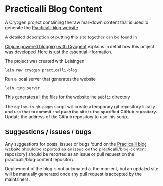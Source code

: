 * Practicalli Blog Content

A Cryogen project containing the raw markdown content that is used to generate the [[https://practicalli.github.io/blog][Practicalli blog website]]

A detailed description of putting this site together can be found in

[[https://practicalli.github.io/blog/posts/clojure-powered-blogging-with-cryogen/][Clojure powered blogging with Cryogent]] explains in detail how this project was developed.  Here is just the essential information.

The project was created with Leiningen

#+BEGIN_SRC shell
lein new cryogen practicalli-blog
#+END_SRC


Run a local server that generates the website

#+BEGIN_SRC shell
lein ring server
#+END_SRC

This generates all the files for the website the ~public~ directory


The ~deploy-to-gh-pages~ script will create a temporary git repository locally and use that to commit and push the site to the specified GitHub repository.  Update the address of the Github repository to use this script.


** Suggestions / issues / bugs
   Any suggestions for posts, issues or bugs found on the  [[https://practicalli.github.io/blog][Practicalli blog website]] should be reported as an issue on the practicalli/blog-content repository] should be reported as an issue or pull request on the practicalli/blog-content repository.

   Deployment of the blog is not automated at the moment, but an updated site will be manually generated once any pull request is accepted by the maintainers.
